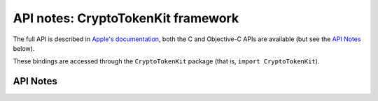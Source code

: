 .. module:: CryptoTokenKit
   :platform: macOS 10.10+
   :synopsis: Bindings for the CryptoTokenKit framework

API notes: CryptoTokenKit framework
===================================

The full API is described in `Apple's documentation`__, both
the C and Objective-C APIs are available (but see the `API Notes`_ below).

.. __: https://developer.apple.com/documentation/cryptotokenkit/?preferredLanguage=occ

These bindings are accessed through the ``CryptoTokenKit`` package (that is, ``import CryptoTokenKit``).

.. macosadded:: macOS 10.10

API Notes
---------
